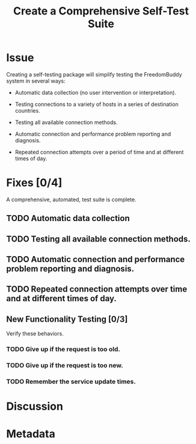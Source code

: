 # -*- mode: org; mode: auto-fill; fill-column: 80 -*-

#+TITLE: Create a Comprehensive Self-Test Suite
#+OPTIONS:   d:t
#+LINK_UP:  ./
#+LINK_HOME: ../

* Issue

  Creating a self-testing package will simplify testing the FreedomBuddy system
  in several ways:

  - Automatic data collection (no user intervention or interpretation).

  - Testing connections to a variety of hosts in a series of destination
    countries.

  - Testing all available connection methods.

  - Automatic connection and performance problem reporting and diagnosis.

  - Repeated connection attempts over a period of time and at different times of
    day.

* Fixes [0/4]

  A comprehensive, automated, test suite is complete.

** TODO Automatic data collection

** TODO Testing all available connection methods.

** TODO Automatic connection and performance problem reporting and diagnosis.

** TODO Repeated connection attempts over time and at different times of day.

** New Functionality Testing [0/3]

   Verify these behaviors.

*** TODO Give up if the request is too old.
*** TODO Give up if the request is too new.
*** TODO Remember the service update times.

* Discussion
* Metadata
  :PROPERTIES:
  :Status:     Incomplete
  :Priority:   10
  :Owner:      Nick Daly
  :Blocking:   [[file:17.org][Field Testing]]
  :Description:       Test Suite
  :END:
